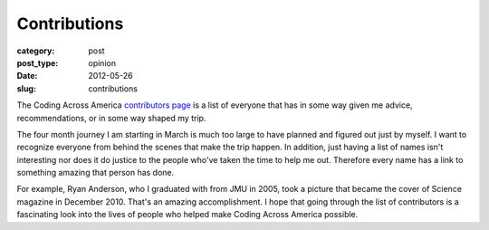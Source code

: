 Contributions
=============

:category: post
:post_type: opinion
:date: 2012-05-26
:slug: contributions

The Coding Across America 
`contributors page <http://www.codingacrossamerica.com/contributors.html>`_
is a list of everyone that has in some way given me advice, recommendations, 
or in some way shaped my trip.

The four month journey I am starting in March is much too large to have
planned and figured out just by myself. I want to recognize everyone from
behind the scenes that make the trip happen. In addition, just having
a list of names isn't interesting nor does it do justice to the people who've
taken the time to help me out. Therefore every name has a link to something
amazing that person has done.

For example, Ryan Anderson, who I graduated with from JMU in 2005, took a picture
that became the cover of Science magazine in December 2010. That's an amazing
accomplishment. I hope that going through the list of contributors is a
fascinating look into the lives of people who helped make Coding Across America
possible.
